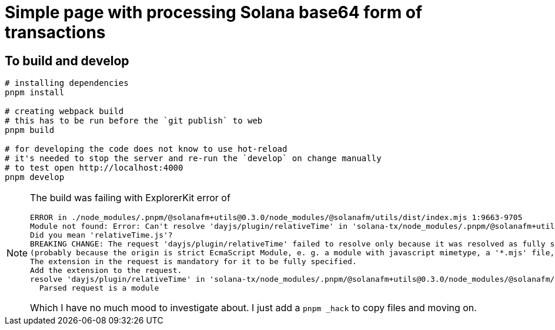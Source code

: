 = Simple page with processing Solana base64 form of transactions

== To build and develop

[source,sh]
----
# installing dependencies
pnpm install

# creating webpack build
# this has to be run before the `git publish` to web
pnpm build

# for developing the code does not know to use hot-reload
# it's needed to stop the server and re-run the `develop` on change manually
# to test open http://localhost:4000
pnpm develop
----

[NOTE]
====
The build was failing with ExplorerKit error of 

[source]
----
ERROR in ./node_modules/.pnpm/@solanafm+utils@0.3.0/node_modules/@solanafm/utils/dist/index.mjs 1:9663-9705
Module not found: Error: Can't resolve 'dayjs/plugin/relativeTime' in 'solana-tx/node_modules/.pnpm/@solanafm+utils@0.3.0/node_modules/@solanafm/utils/dist'
Did you mean 'relativeTime.js'?
BREAKING CHANGE: The request 'dayjs/plugin/relativeTime' failed to resolve only because it was resolved as fully specified
(probably because the origin is strict EcmaScript Module, e. g. a module with javascript mimetype, a '*.mjs' file, or a '*.js' file where the package.json contains '"type": "module"').
The extension in the request is mandatory for it to be fully specified.
Add the extension to the request.
resolve 'dayjs/plugin/relativeTime' in 'solana-tx/node_modules/.pnpm/@solanafm+utils@0.3.0/node_modules/@solanafm/utils/dist'
  Parsed request is a module
----

Which I have no much mood to investigate about. I just add a `pnpm _hack` to copy files and moving on.

====